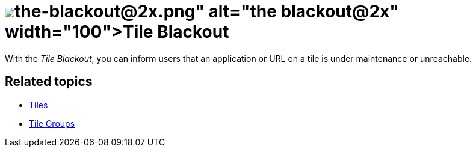 = image:the-blackout@2x.png[width=100]Tile Blackout

With the _Tile Blackout_, you can inform users that an application or URL on a tile is under maintenance or unreachable.

== Related topics
//* Black out tiles
* xref:cockpit-overview:tiles.adoc[Tiles]
* xref:cockpit-overview:tile-groups.adoc[Tile Groups]


